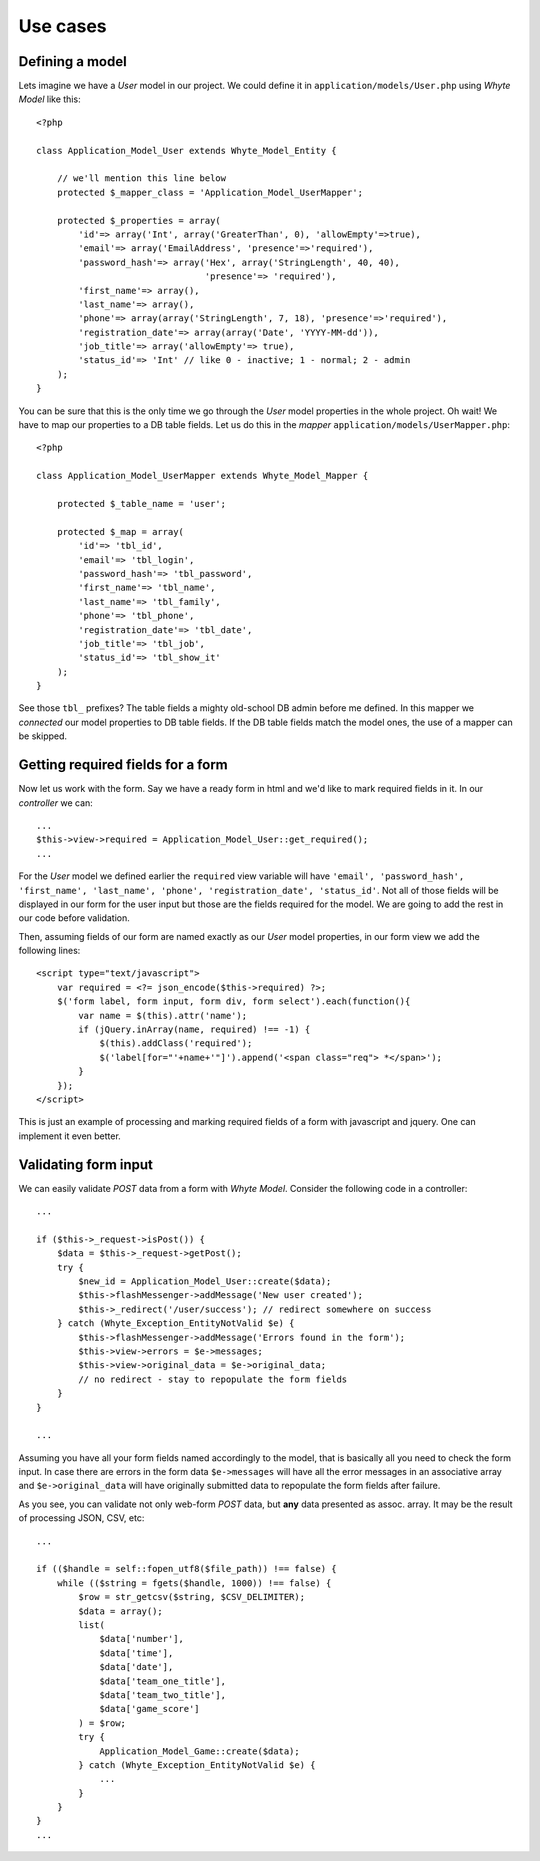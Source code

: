 .. use_cases:

=========
Use cases
=========

Defining a model
================

Lets imagine we have a *User* model in our project. We could define it in
``application/models/User.php`` using *Whyte Model* like this::

    <?php

    class Application_Model_User extends Whyte_Model_Entity {

        // we'll mention this line below
        protected $_mapper_class = 'Application_Model_UserMapper';

        protected $_properties = array(
            'id'=> array('Int', array('GreaterThan', 0), 'allowEmpty'=>true),
            'email'=> array('EmailAddress', 'presence'=>'required'),
            'password_hash'=> array('Hex', array('StringLength', 40, 40),
                                    'presence'=> 'required'),
            'first_name'=> array(),
            'last_name'=> array(),
            'phone'=> array(array('StringLength', 7, 18), 'presence'=>'required'),
            'registration_date'=> array(array('Date', 'YYYY-MM-dd')),
            'job_title'=> array('allowEmpty'=> true),
            'status_id'=> 'Int' // like 0 - inactive; 1 - normal; 2 - admin
        );
    }

You can be sure that this is the only time we go through the *User* model
properties in the whole project. Oh wait! We have to map our properties to a
DB table fields. Let us do this in the *mapper*
``application/models/UserMapper.php``::

    <?php

    class Application_Model_UserMapper extends Whyte_Model_Mapper {

        protected $_table_name = 'user';

        protected $_map = array(
            'id'=> 'tbl_id',
            'email'=> 'tbl_login',
            'password_hash'=> 'tbl_password',
            'first_name'=> 'tbl_name',
            'last_name'=> 'tbl_family',
            'phone'=> 'tbl_phone',
            'registration_date'=> 'tbl_date',
            'job_title'=> 'tbl_job',
            'status_id'=> 'tbl_show_it'
        );
    }

See those ``tbl_`` prefixes? The table fields a mighty old-school DB admin before
me defined. In this mapper we *connected* our model properties to DB table
fields. If the DB table fields match the model ones, the use of a mapper can be
skipped.

Getting required fields for a form
==================================

Now let us work with the form. Say we have a ready form in html and we'd like
to mark required fields in it. In our *controller* we can::

    ...
    $this->view->required = Application_Model_User::get_required();
    ...

For the *User* model we defined earlier the ``required`` view variable will have
``'email', 'password_hash', 'first_name', 'last_name', 'phone',
'registration_date', 'status_id'``. Not all of those fields will be displayed
in our form for the user input but those are the fields required for the model.
We are going to add the rest in our code before validation.

Then, assuming fields of our form are named exactly as our *User* model
properties, in our form view we add the following lines::

   <script type="text/javascript">
       var required = <?= json_encode($this->required) ?>;
       $('form label, form input, form div, form select').each(function(){
           var name = $(this).attr('name');
           if (jQuery.inArray(name, required) !== -1) {
               $(this).addClass('required');
               $('label[for="'+name+'"]').append('<span class="req"> *</span>');
           }
       });
   </script>

This is just an example of processing and marking required fields of a form
with javascript and jquery. One can implement it even better.

Validating form input
=====================

We can easily validate *POST* data from a form with *Whyte Model*. Consider the
following code in a controller::

    ...

    if ($this->_request->isPost()) {
        $data = $this->_request->getPost();
        try {
            $new_id = Application_Model_User::create($data);
            $this->flashMessenger->addMessage('New user created');
            $this->_redirect('/user/success'); // redirect somewhere on success
        } catch (Whyte_Exception_EntityNotValid $e) {
            $this->flashMessenger->addMessage('Errors found in the form');
            $this->view->errors = $e->messages;
            $this->view->original_data = $e->original_data;
            // no redirect - stay to repopulate the form fields
        }
    }

    ...

Assuming you have all your form fields named accordingly to the model, that is
basically all you need to check the form input. In case there are errors in
the form data ``$e->messages`` will have all the error messages in an
associative array and ``$e->original_data`` will have originally submitted data
to repopulate the form fields after failure.

As you see, you can validate not only web-form *POST* data, but **any** data
presented as assoc. array. It may be the result of processing JSON, CSV, etc::

    ...

    if (($handle = self::fopen_utf8($file_path)) !== false) {
        while (($string = fgets($handle, 1000)) !== false) {
            $row = str_getcsv($string, $CSV_DELIMITER);
            $data = array();
            list(
                $data['number'],
                $data['time'],
                $data['date'],
                $data['team_one_title'],
                $data['team_two_title'],
                $data['game_score']
            ) = $row;
            try {
                Application_Model_Game::create($data);
            } catch (Whyte_Exception_EntityNotValid $e) {
                ...
            }
        }
    }
    ...